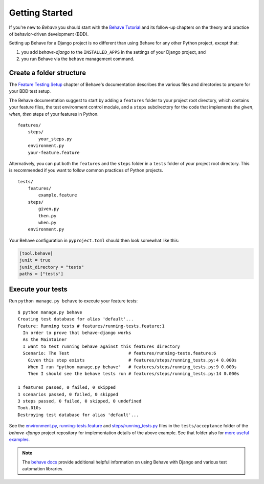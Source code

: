 Getting Started
===============

If you're new to *Behave* you should start with the `Behave Tutorial`_ and
its follow-up chapters on the theory and practice of behavior-driven
development (BDD).

Setting up Behave for a Django project is no different than using Behave
for any other Python project, except that:

#. you add *behave-django* to the ``INSTALLED_APPS`` in the settings of
   your Django project, and
#. you run Behave via the ``behave`` management command.

Create a folder structure
-------------------------

The `Feature Testing Setup`_ chapter of Behave's documentation describes
the various files and directories to prepare for your BDD test setup.

The Behave documentation suggest to start by adding a ``features`` folder
to your project root directory, which contains your feature files, the
test environment control module, and a ``steps`` subdirectory for the
code that implements the *given*, *when*, *then* steps of your features
in Python.

::

    features/
        steps/
            your_steps.py
        environment.py
        your-feature.feature

Alternatively, you can put both the ``features`` and the ``steps`` folder
in a ``tests`` folder of your project root directory.  This is recommended
if you want to follow common practices of Python projects.

::

    tests/
        features/
            example.feature
        steps/
            given.py
            then.py
            when.py
        environment.py

Your Behave configuration in ``pyproject.toml`` should then look somewhat
like this:

.. code-block:: toml

    [tool.behave]
    junit = true
    junit_directory = "tests"
    paths = ["tests"]

Execute your tests
------------------

Run ``python manage.py behave`` to execute your feature tests::

    $ python manage.py behave
    Creating test database for alias 'default'...
    Feature: Running tests # features/running-tests.feature:1
      In order to prove that behave-django works
      As the Maintainer
      I want to test running behave against this features directory
      Scenario: The Test                       # features/running-tests.feature:6
        Given this step exists                 # features/steps/running_tests.py:4 0.000s
        When I run "python manage.py behave"   # features/steps/running_tests.py:9 0.000s
        Then I should see the behave tests run # features/steps/running_tests.py:14 0.000s

    1 features passed, 0 failed, 0 skipped
    1 scenarios passed, 0 failed, 0 skipped
    3 steps passed, 0 failed, 0 skipped, 0 undefined
    Took.010s
    Destroying test database for alias 'default'...

See the `environment.py`_, `running-tests.feature`_ and `steps/running_tests.py`_
files in the ``tests/acceptance`` folder of the *behave-django* project
repository for implementation details of the above example.  See that
folder also for `more useful examples`_.

.. note::

   The `behave docs`_ provide additional helpful information on using Behave
   with Django and various test automation libraries.

.. _Behave Tutorial: https://behave.readthedocs.io/en/latest/tutorial/
.. _Feature Testing Setup: https://behave.readthedocs.io/en/latest/gherkin/
.. _environment.py: https://github.com/behave/behave-django/blob/main/tests/acceptance/environment.py
.. _running-tests.feature: https://github.com/behave/behave-django/blob/main/tests/acceptance/features/running-tests.feature
.. _more useful examples: https://github.com/behave/behave-django/tree/main/tests/acceptance/features
.. _steps/running_tests.py: https://github.com/behave/behave-django/blob/main/tests/acceptance/steps/running_tests.py
.. _behave docs: https://behave.readthedocs.io/en/latest/practical_tips/
